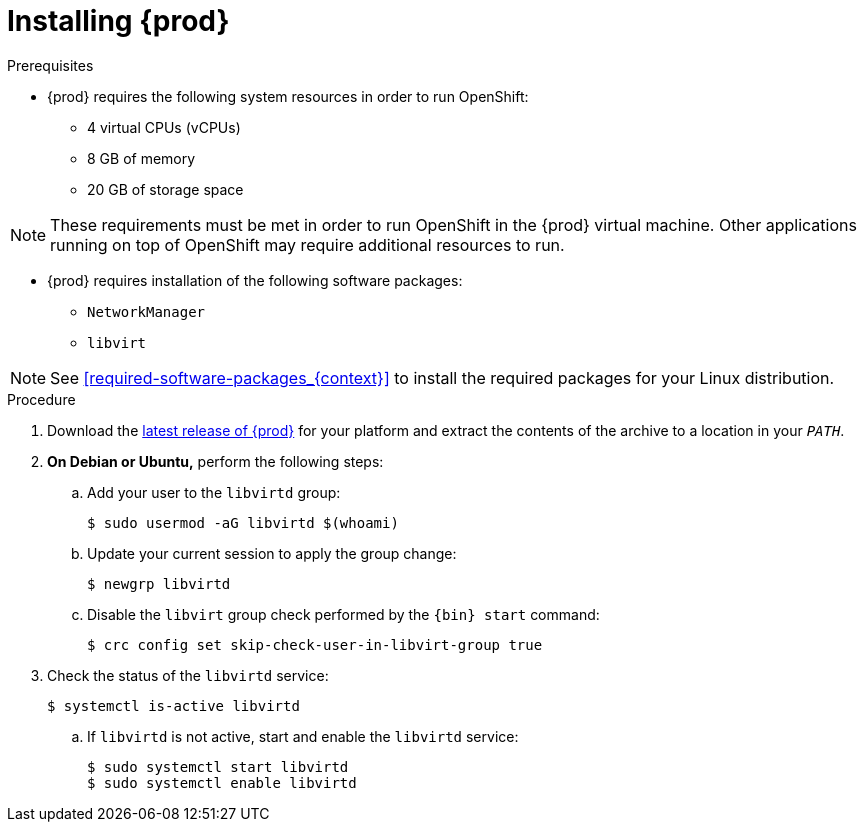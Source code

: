[id="installing-codeready-containers_{context}"]
= Installing {prod}

.Prerequisites

* {prod} requires the following system resources in order to run OpenShift:
** 4 virtual CPUs (vCPUs)
** 8 GB of memory
** 20 GB of storage space

[NOTE]
====
These requirements must be met in order to run OpenShift in the {prod} virtual machine.
Other applications running on top of OpenShift may require additional resources to run.
====

* {prod} requires installation of the following software packages:
** [package]`NetworkManager`
** [package]`libvirt`

[NOTE]
====
See <<required-software-packages_{context}>> to install the required packages for your Linux distribution.
====

.Procedure

. Download the link:{crc-download-url}[latest release of {prod}] for your platform and extract the contents of the archive to a location in your `_PATH_`.

. **On Debian or Ubuntu,** perform the following steps:

.. Add your user to the `libvirtd` group:
+
----
$ sudo usermod -aG libvirtd $(whoami)
----

.. Update your current session to apply the group change:
+
----
$ newgrp libvirtd
----

.. Disable the `libvirt` group check performed by the `{bin} start` command:
+
----
$ crc config set skip-check-user-in-libvirt-group true
----

. Check the status of the `libvirtd` service:
+
----
$ systemctl is-active libvirtd
----
.. If `libvirtd` is not active, start and enable the `libvirtd` service:
+
----
$ sudo systemctl start libvirtd
$ sudo systemctl enable libvirtd
----
